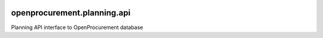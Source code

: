 .. image:: https://travis-ci.org/ProzorroUKR/openprocurement.planning.api.svg?branch=master
    :target: https://travis-ci.org/ProzorroUKR/openprocurement.planning.api

.. image:: https://coveralls.io/repos/github/ProzorroUKR/openprocurement.planning.api/badge.svg?branch=master
    :target: https://coveralls.io/github/ProzorroUKR/openprocurement.planning.api?branch=master



openprocurement.planning.api
===========================
Planning  API interface to OpenProcurement database

